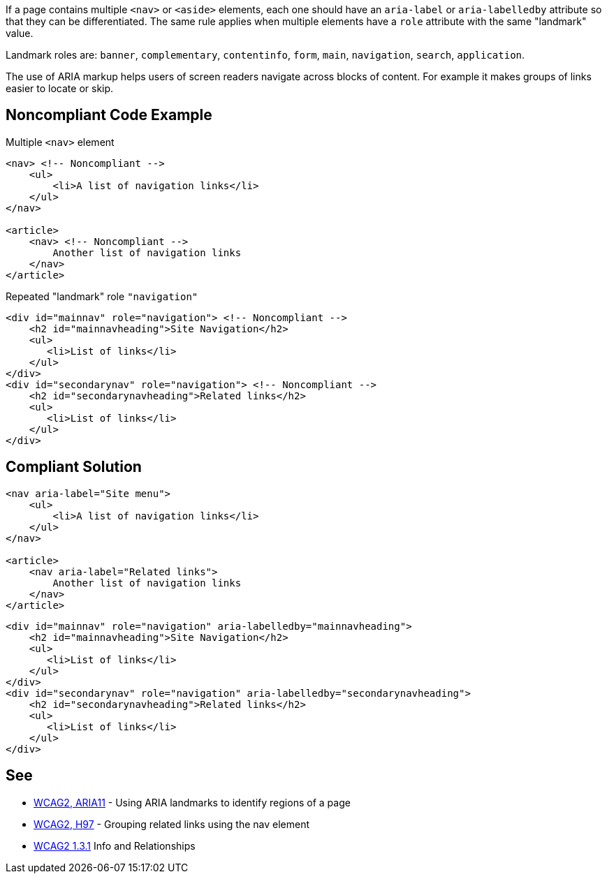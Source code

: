If a page contains multiple ``++<nav>++`` or ``++<aside>++`` elements, each one should have an ``++aria-label++`` or ``++aria-labelledby++`` attribute so that they can be differentiated. The same rule applies when multiple elements have a ``++role++`` attribute with the same "landmark" value.


Landmark roles are: ``++banner++``, ``++complementary++``, ``++contentinfo++``, ``++form++``, ``++main++``, ``++navigation++``, ``++search++``, ``++application++``. 


The use of ARIA markup helps users of screen readers navigate across blocks of content. For example it makes groups of links easier to locate or skip.


== Noncompliant Code Example

Multiple ``++<nav>++`` element

----
<nav> <!-- Noncompliant -->
    <ul>
        <li>A list of navigation links</li>
    </ul>
</nav>

<article>
    <nav> <!-- Noncompliant -->
        Another list of navigation links
    </nav>
</article>
----
Repeated "landmark" role ``++"navigation"++``

----
<div id="mainnav" role="navigation"> <!-- Noncompliant -->
    <h2 id="mainnavheading">Site Navigation</h2>
    <ul>
       <li>List of links</li> 
    </ul>
</div>
<div id="secondarynav" role="navigation"> <!-- Noncompliant -->
    <h2 id="secondarynavheading">Related links</h2>
    <ul>
       <li>List of links</li>
    </ul>
</div>
----


== Compliant Solution

----
<nav aria-label="Site menu">
    <ul>
        <li>A list of navigation links</li>
    </ul>
</nav>

<article>
    <nav aria-label="Related links">
        Another list of navigation links
    </nav>
</article>
----

----
<div id="mainnav" role="navigation" aria-labelledby="mainnavheading">
    <h2 id="mainnavheading">Site Navigation</h2>
    <ul>
       <li>List of links</li> 
    </ul>
</div>
<div id="secondarynav" role="navigation" aria-labelledby="secondarynavheading">
    <h2 id="secondarynavheading">Related links</h2>
    <ul>
       <li>List of links</li>
    </ul>
</div>
----


== See

* https://www.w3.org/TR/WCAG20-TECHS/ARIA11.html[WCAG2, ARIA11] - Using ARIA landmarks to identify regions of a page
* https://www.w3.org/TR/WCAG20-TECHS/H97.html[WCAG2, H97] - Grouping related links using the nav element
* https://www.w3.org/WAI/WCAG21/quickref/?versions=2.0&showtechniques=131#qr-content-structure-separation-programmatic[WCAG2 1.3.1] Info and Relationships


